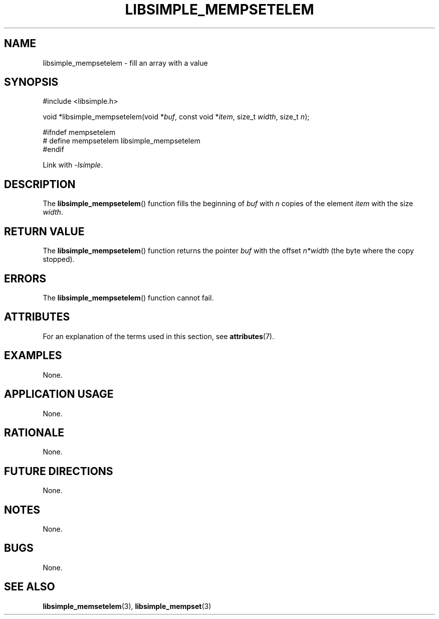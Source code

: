 .TH LIBSIMPLE_MEMPSETELEM 3 libsimple
.SH NAME
libsimple_mempsetelem \- fill an array with a value

.SH SYNOPSIS
.nf
#include <libsimple.h>

void *libsimple_mempsetelem(void *\fIbuf\fP, const void *\fIitem\fP, size_t \fIwidth\fP, size_t \fIn\fP);

#ifndef mempsetelem
# define mempsetelem libsimple_mempsetelem
#endif
.fi
.PP
Link with
.IR \-lsimple .

.SH DESCRIPTION
The
.BR libsimple_mempsetelem ()
function fills the beginning of
.I buf
with
.I n
copies of the element
.I item
with the size
.IR width .

.SH RETURN VALUE
The
.BR libsimple_mempsetelem ()
function returns the pointer
.I buf
with the offset
.I n*width
(the byte where the copy stopped).

.SH ERRORS
The
.BR libsimple_mempsetelem ()
function cannot fail.

.SH ATTRIBUTES
For an explanation of the terms used in this section, see
.BR attributes (7).
.TS
allbox;
lb lb lb
l l l.
Interface	Attribute	Value
T{
.BR libsimple_mempsetelem ()
T}	Thread safety	MT-Safe
T{
.BR libsimple_mempsetelem ()
T}	Async-signal safety	AS-Safe
T{
.BR libsimple_mempsetelem ()
T}	Async-cancel safety	AC-Safe
.TE

.SH EXAMPLES
None.

.SH APPLICATION USAGE
None.

.SH RATIONALE
None.

.SH FUTURE DIRECTIONS
None.

.SH NOTES
None.

.SH BUGS
None.

.SH SEE ALSO
.BR libsimple_memsetelem (3),
.BR libsimple_mempset (3)
